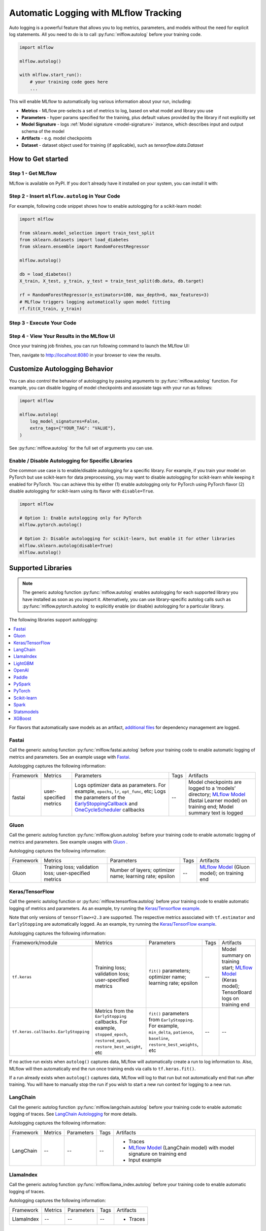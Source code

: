 .. _automatic-logging:

======================================
Automatic Logging with MLflow Tracking
======================================
Auto logging is a powerful feature that allows you to log metrics, parameters, and models without the need for explicit log statements. All you need to do is to call
:py:func:`mlflow.autolog` before your training code. 

.. code-block:: python

    import mlflow

    mlflow.autolog()

    with mlflow.start_run():
        # your training code goes here
        ...

This will enable MLflow to automatically log various information about your run, including:

* **Metrics** - MLflow pre-selects a set of metrics to log, based on what model and library you use
* **Parameters** - hyper params specified for the training, plus default values provided by the library if not explicitly set
* **Model Signature** - logs :ref:`Model signature <model-signature>` instance, which describes input and output schema of the model
* **Artifacts** -  e.g. model checkpoints
* **Dataset** - dataset object used for training (if applicable), such as `tensorflow.data.Dataset`


How to Get started
==================

Step 1 - Get MLflow
-------------------

MLflow is available on PyPI. If you don't already have it installed on your system, you can install it with:

.. code-section::

    .. code-block:: bash
        :name: download-mlflow

        pip install mlflow

Step 2 - Insert ``mlflow.autolog`` in Your Code
-----------------------------------------------

For example, following code snippet shows how to enable autologging for a scikit-learn model:

.. code-block:: python

    import mlflow

    from sklearn.model_selection import train_test_split
    from sklearn.datasets import load_diabetes
    from sklearn.ensemble import RandomForestRegressor

    mlflow.autolog()

    db = load_diabetes()
    X_train, X_test, y_train, y_test = train_test_split(db.data, db.target)

    rf = RandomForestRegressor(n_estimators=100, max_depth=6, max_features=3)
    # MLflow triggers logging automatically upon model fitting
    rf.fit(X_train, y_train)

Step 3 - Execute Your Code
--------------------------

.. code-section::

    .. code-block:: bash
        :name: execute code

        python YOUR_ML_CODE.py


Step 4 - View Your Results in the MLflow UI
-------------------------------------------

Once your training job finishes, you can run following command to launch the MLflow UI:

.. code-section::

    .. code-block:: bash
        :name: view-results

        mlflow ui --port 8080

Then, navigate to `http://localhost:8080 <http://localhost:8080>`_ in your browser to view the results.

Customize Autologging Behavior
==============================

You can also control the behavior of autologging by passing arguments to :py:func:`mlflow.autolog` function.
For example, you can disable logging of model checkpoints and assosiate tags with your run as follows:

.. code-block:: python

    import mlflow

    mlflow.autolog(
        log_model_signatures=False,
        extra_tags={"YOUR_TAG": "VALUE"},
    )

See :py:func:`mlflow.autolog` for the full set of arguments you can use.

Enable / Disable Autologging for Specific Libraries
---------------------------------------------------
One common use case is to enable/disable autologging for a specific library. For example, if you train your model on PyTorch but use scikit-learn 
for data preprocessing, you may want to disable autologging for scikit-learn while keeping it enabled for PyTorch. You can achieve this by either 
(1) enable autologging only for PyTorch using PyTorch flavor (2) disable autologging for scikit-learn using its flavor with ``disable=True``.

.. code-block:: python

    import mlflow

    # Option 1: Enable autologging only for PyTorch
    mlflow.pytorch.autolog()

    # Option 2: Disable autologging for scikit-learn, but enable it for other libraries
    mlflow.sklearn.autolog(disable=True)
    mlflow.autolog()

Supported Libraries
===================

.. note::

    The generic autolog function :py:func:`mlflow.autolog` enables autologging for each supported library you have installed as soon as you import it.
    Alternatively, you can use library-specific autolog calls such as :py:func:`mlflow.pytorch.autolog` to explicitly enable (or disable) autologging for a particular library.

The following libraries support autologging:

.. contents::
  :local:
  :depth: 1

For flavors that automatically save models as an artifact, `additional files <https://mlflow.org/docs/latest/models.html#storage-format>`_ for dependency management are logged.

.. _autolog-fastai:

Fastai
------

Call the generic autolog function :py:func:`mlflow.fastai.autolog` before your training code to enable automatic logging of metrics and parameters.
See an example usage with `Fastai <https://github.com/mlflow/mlflow/tree/master/examples/fastai>`_.

Autologging captures the following information:

.. _EarlyStoppingCallback: https://docs.fast.ai/callbacks.html#EarlyStoppingCallback
.. _OneCycleScheduler: https://docs.fast.ai/callbacks.html#OneCycleScheduler

+-----------+------------------------+----------------------------------------------------------+---------------+-----------------------------------------------------------------------------------------------------------------------------------------------------------------------+
| Framework | Metrics                | Parameters                                               | Tags          | Artifacts                                                                                                                                                             |
+-----------+------------------------+----------------------------------------------------------+---------------+-----------------------------------------------------------------------------------------------------------------------------------------------------------------------+
| fastai    | user-specified metrics | Logs optimizer data as parameters. For example,          |  --           | Model checkpoints are logged to a ‘models’ directory; `MLflow Model`_ (fastai Learner model) on training end; Model summary text is logged                            |
|           |                        | ``epochs``, ``lr``, ``opt_func``, etc;                   |               |                                                                                                                                                                       |
|           |                        | Logs the parameters of the `EarlyStoppingCallback`_ and  |               |                                                                                                                                                                       |
|           |                        | `OneCycleScheduler`_ callbacks                           |               |                                                                                                                                                                       |
+-----------+------------------------+----------------------------------------------------------+---------------+-----------------------------------------------------------------------------------------------------------------------------------------------------------------------+

.. _autolog-gluon:

Gluon
-----
Call the generic autolog function :py:func:`mlflow.gluon.autolog` before your training code to enable automatic logging of metrics and parameters.
See example usages with `Gluon <https://github.com/mlflow/mlflow/tree/master/examples/gluon>`_ .

Autologging captures the following information:

+------------------+--------------------------------------------------------+----------------------------------------------------------+---------------+-------------------------------------------------------------------------------------------------------------------------------+
| Framework        | Metrics                                                | Parameters                                               | Tags          | Artifacts                                                                                                                     |
+------------------+--------------------------------------------------------+----------------------------------------------------------+---------------+-------------------------------------------------------------------------------------------------------------------------------+
| Gluon            | Training loss; validation loss; user-specified metrics | Number of layers; optimizer name; learning rate; epsilon | --            | `MLflow Model <https://mlflow.org/docs/latest/models.html>`_ (Gluon model); on training end                                   |
+------------------+--------------------------------------------------------+----------------------------------------------------------+---------------+-------------------------------------------------------------------------------------------------------------------------------+

.. _autolog-keras:

Keras/TensorFlow
----------------
Call the generic autolog function or :py:func:`mlflow.tensorflow.autolog` before your training code to enable automatic logging of metrics and parameters. As an example, try running the `Keras/Tensorflow example <https://github.com/mlflow/mlflow/blob/master/examples/keras/train.py>`_.

Note that only versions of ``tensorflow>=2.3`` are supported.
The respective metrics associated with ``tf.estimator`` and ``EarlyStopping`` are automatically logged.
As an example, try running the `Keras/TensorFlow example <https://github.com/mlflow/mlflow/blob/master/examples/keras/train.py>`_.

Autologging captures the following information:

+------------------------------------------+------------------------------------------------------------+-------------------------------------------------------------------------------------+---------------+-----------------------------------------------------------------------------------------------------------------------------------------------+
| Framework/module                         | Metrics                                                    | Parameters                                                                          | Tags          | Artifacts                                                                                                                                     |
+------------------------------------------+------------------------------------------------------------+-------------------------------------------------------------------------------------+---------------+-----------------------------------------------------------------------------------------------------------------------------------------------+
| ``tf.keras``                             | Training loss; validation loss; user-specified metrics     | ``fit()`` parameters; optimizer name; learning rate; epsilon                        | --            | Model summary on training start; `MLflow Model <https://mlflow.org/docs/latest/models.html>`_ (Keras model); TensorBoard logs on training end |
+------------------------------------------+------------------------------------------------------------+-------------------------------------------------------------------------------------+---------------+-----------------------------------------------------------------------------------------------------------------------------------------------+
| ``tf.keras.callbacks.EarlyStopping``     | Metrics from the ``EarlyStopping`` callbacks. For example, | ``fit()`` parameters from ``EarlyStopping``.                                        | --            | --                                                                                                                                            |
|                                          | ``stopped_epoch``, ``restored_epoch``,                     | For example, ``min_delta``, ``patience``, ``baseline``,                             |               |                                                                                                                                               |
|                                          | ``restore_best_weight``, etc                               | ``restore_best_weights``, etc                                                       |               |                                                                                                                                               |
+------------------------------------------+------------------------------------------------------------+-------------------------------------------------------------------------------------+---------------+-----------------------------------------------------------------------------------------------------------------------------------------------+

If no active run exists when ``autolog()`` captures data, MLflow will automatically create a run to log information to.
Also, MLflow will then automatically end the run once training ends via calls to ``tf.keras.fit()``.

If a run already exists when ``autolog()`` captures data, MLflow will log to that run but not automatically end that run after training. You will have to manually stop the run if you wish to start a new run context for logging to a new run.

.. _autolog-langchain:

LangChain
---------

Call the generic autolog function :py:func:`mlflow.langchain.autolog` before your training code to enable automatic logging of traces. See `LangChain Autologging <../llms/langchain/autologging.html>`_ for more details.

Autologging captures the following information:

+-----------+-------------+----------------+---------------+---------------------------------------------------------------------------------+
| Framework | Metrics     | Parameters     | Tags          | Artifacts                                                                       |
+-----------+-------------+----------------+---------------+---------------------------------------------------------------------------------+
| LangChain | --          | --             |  --           | - Traces                                                                        |
|           |             |                |               | - `MLflow Model`_ (LangChain model) with model signature on training end        |
|           |             |                |               | - Input example                                                                 |
+-----------+-------------+----------------+---------------+---------------------------------------------------------------------------------+

.. _autolog-llamaindex:

LlamaIndex
----------

Call the generic autolog function :py:func:`mlflow.llama_index.autolog` before your training code to enable automatic logging of traces. 

Autologging captures the following information:

+-----------+-------------+----------------+---------------+---------------------------------------------------------------------------------+
| Framework | Metrics     | Parameters     | Tags          | Artifacts                                                                       |
+-----------+-------------+----------------+---------------+---------------------------------------------------------------------------------+
| LlamaIndex| --          | --             |  --           | - Traces                                                                        |
+-----------+-------------+----------------+---------------+---------------------------------------------------------------------------------+

.. _autolog-lightgbm:

LightGBM
--------
Call the generic autolog function :py:func:`mlflow.lightgbm.autolog` before your training code to enable automatic logging of metrics and parameters.

Autologging captures the following information:

+-----------+------------------------+------------------------------+---------------+-----------------------------------------------------------------------------------------------------------+
| Framework | Metrics                | Parameters                   | Tags          | Artifacts                                                                                                 |
+-----------+------------------------+------------------------------+---------------+-----------------------------------------------------------------------------------------------------------+
| LightGBM  | user-specified metrics | `lightgbm.train`_ parameters | --            | `MLflow Model`_ (LightGBM model) with model signature on training end; feature importance; input example  |
+-----------+------------------------+------------------------------+---------------+-----------------------------------------------------------------------------------------------------------+

If early stopping is activated, metrics at the best iteration will be logged as an extra step/iteration.

.. _lightgbm.train: https://lightgbm.readthedocs.io/en/latest/pythonapi/lightgbm.train.html#lightgbm-train

.. _autolog-openai:

OpenAI
------

Call the generic autolog function :py:func:`mlflow.openai.autolog` before your training code to enable automatic logging of artifacts.
See an example usage with `OpenAI <https://github.com/mlflow/mlflow/tree/master/examples/openai>`_.

Autologging captures the following information:

+-----------+-------------+----------------+---------------+------------------------------------------------------------------------------+
| Framework | Metrics     | Parameters     | Tags          | Artifacts                                                                    |
+-----------+-------------+----------------+---------------+------------------------------------------------------------------------------+
| OpenAI    | --          | --             |  --           | - `MLflow Model`_ (OpenAI model) with model signature on training end        |
|           |             |                |               | - Input example                                                              |
+-----------+-------------+----------------+---------------+------------------------------------------------------------------------------+

.. _autolog-paddle:

Paddle
------
Call the generic autolog function :py:func:`mlflow.paddle.autolog` before your training code to enable automatic logging of metrics and parameters.

Autologging captures the following information:

+-----------+------------------------+--------------------------------+---------------+---------------------------------------------------------------------------------------------------------+
| Framework | Metrics                | Parameters                     | Tags          | Artifacts                                                                                               |
+-----------+------------------------+--------------------------------+---------------+---------------------------------------------------------------------------------------------------------+
| Paddle    | user-specified metrics | `paddle.Model.fit`_ parameters | --            | `MLflow Model`_ (Paddle model) with model signature on training end                                     |
+-----------+------------------------+--------------------------------+---------------+---------------------------------------------------------------------------------------------------------+

.. _paddle.Model.fit: https://www.paddlepaddle.org.cn/documentation/docs/en/api/paddle/Model_en.html

.. _autolog-pyspark:

PySpark
-------

Call :py:func:`mlflow.pyspark.ml.autolog` before your training code to enable automatic logging of metrics, params, and models.
See example usage with `PySpark <https://github.com/mlflow/mlflow/tree/master/examples/pyspark_ml_autologging>`_.

Autologging for pyspark ml estimators captures the following information:

+---------------------------------------+--------------------------+------------------------------+---------------------------------------------------------+
| Metrics                               | Parameters               | Tags                         | Artifacts                                               |
+---------------------------------------+--------------------------+------------------------------+---------------------------------------------------------+
| Post training metrics obtained by     | Parameters obtained by   | - Class name                 | - `MLflow Model`_ containing a fitted estimator         |
| ``Evaluator.evaluate``                | ``Estimator.fit``        | - Fully qualified class name | - ``metric_info.json`` for post training metrics        |
+---------------------------------------+--------------------------+------------------------------+---------------------------------------------------------+

.. _autolog-pytorch:

PyTorch
-------

Call the generic autolog function :py:func:`mlflow.pytorch.autolog` before your PyTorch Lightning training code to enable automatic logging of metrics, parameters, and models. See example usages `here <https://github.com/chauhang/mlflow/tree/master/examples/pytorch/MNIST>`__. Note
that currently, PyTorch autologging supports only models trained using PyTorch Lightning.

Autologging is triggered on calls to ``pytorch_lightning.trainer.Trainer.fit`` and captures the following information:

+------------------------------------------------+-------------------------------------------------------------+--------------------------------------------------------------------------------------+---------------+-----------------------------------------------------------------------------------------------------------------------------------------------+
| Framework/module                               | Metrics                                                     | Parameters                                                                           | Tags          | Artifacts                                                                                                                                     |
+------------------------------------------------+-------------------------------------------------------------+--------------------------------------------------------------------------------------+---------------+-----------------------------------------------------------------------------------------------------------------------------------------------+
| ``pytorch_lightning.trainer.Trainer``          | Training loss; validation loss; average_test_accuracy;      | ``fit()`` parameters; optimizer name; learning rate; epsilon.                        | --            | Model summary on training start, `MLflow Model <https://mlflow.org/docs/latest/models.html>`_ (PyTorch model) on training end;                |
|                                                | user-defined-metrics.                                       |                                                                                      |               |                                                                                                                                               |
|                                                |                                                             |                                                                                      |               |                                                                                                                                               |
|                                                |                                                             |                                                                                      |               |                                                                                                                                               |
|                                                |                                                             |                                                                                      |               |                                                                                                                                               |
+------------------------------------------------+-------------------------------------------------------------+--------------------------------------------------------------------------------------+---------------+-----------------------------------------------------------------------------------------------------------------------------------------------+
| ``pytorch_lightning.callbacks.earlystopping``  | Training loss; validation loss; average_test_accuracy;      | ``fit()`` parameters; optimizer name; learning rate; epsilon                         | --            | Model summary on training start; `MLflow Model <https://mlflow.org/docs/latest/models.html>`_ (PyTorch model) on training end;                |
|                                                | user-defined-metrics.                                       | Parameters from the ``EarlyStopping`` callbacks.                                     |               | Best PyTorch model checkpoint, if training stops due to early stopping callback.                                                              |
|                                                | Metrics from the ``EarlyStopping`` callbacks.               | For example, ``min_delta``, ``patience``, ``baseline``,``restore_best_weights``, etc |               |                                                                                                                                               |
|                                                | For example, ``stopped_epoch``, ``restored_epoch``,         |                                                                                      |               |                                                                                                                                               |
|                                                | ``restore_best_weight``, etc.                               |                                                                                      |               |                                                                                                                                               |
|                                                |                                                             |                                                                                      |               |                                                                                                                                               |
|                                                |                                                             |                                                                                      |               |                                                                                                                                               |
|                                                |                                                             |                                                                                      |               |                                                                                                                                               |
+------------------------------------------------+-------------------------------------------------------------+--------------------------------------------------------------------------------------+---------------+-----------------------------------------------------------------------------------------------------------------------------------------------+

If no active run exists when ``autolog()`` captures data, MLflow will automatically create a run to log information, ending the run once
the call to ``pytorch_lightning.trainer.Trainer.fit()`` completes.

If a run already exists when ``autolog()`` captures data, MLflow will log to that run but not automatically end that run after training.

.. note::
  - Parameters not explicitly passed by users (parameters that use default values) while using ``pytorch_lightning.trainer.Trainer.fit()`` are not currently automatically logged
  - In case of a multi-optimizer scenario (such as usage of autoencoder), only the parameters for the first optimizer are logged

.. _autolog-sklearn:

Scikit-learn
------------

Call :py:func:`mlflow.sklearn.autolog` before your training code to enable automatic logging of sklearn metrics, params, and models.
See example usage `here <https://github.com/mlflow/mlflow/tree/master/examples/sklearn_autolog>`_.

Autologging for estimators (e.g. `LinearRegression`_) and meta estimators (e.g. `Pipeline`_) creates a single run and logs:

+-------------------------+--------------------------+------------------------------+------------------+
| Metrics                 | Parameters               | Tags                         | Artifacts        |
+-------------------------+--------------------------+------------------------------+------------------+
| Training score obtained | Parameters obtained by   | - Class name                 | Fitted estimator |
| by ``estimator.score``  | ``estimator.get_params`` | - Fully qualified class name |                  |
+-------------------------+--------------------------+------------------------------+------------------+


.. _LinearRegression:
    https://scikit-learn.org/stable/modules/generated/sklearn.linear_model.LinearRegression.html

.. _Pipeline:
    https://scikit-learn.org/stable/modules/generated/sklearn.pipeline.Pipeline.html


Autologging for parameter search estimators (e.g. `GridSearchCV`_) creates a single parent run and nested child runs

.. code-block::

  - Parent run
    - Child run 1
    - Child run 2
    - ...

containing the following data:

+------------------+----------------------------+-------------------------------------------+------------------------------+-------------------------------------+
| Run type         | Metrics                    | Parameters                                | Tags                         | Artifacts                           |
+------------------+----------------------------+-------------------------------------------+------------------------------+-------------------------------------+
| Parent           | Training score             | - Parameter search estimator's parameters | - Class name                 | - Fitted parameter search estimator |
|                  |                            | - Best parameter combination              | - Fully qualified class name | - Fitted best estimator             |
|                  |                            |                                           |                              | - Search results csv file           |
+------------------+----------------------------+-------------------------------------------+------------------------------+-------------------------------------+
| Child            | CV test score for          | Each parameter combination                | - Class name                 | --                                  |
|                  | each parameter combination |                                           | - Fully qualified class name |                                     |
+------------------+----------------------------+-------------------------------------------+------------------------------+-------------------------------------+

.. _GridSearchCV:
    https://scikit-learn.org/stable/modules/generated/sklearn.model_selection.GridSearchCV.html


.. _autolog-spark:

Spark
-----

Initialize a SparkSession with the mlflow-spark JAR attached (e.g.
``SparkSession.builder.config("spark.jars.packages", "org.mlflow.mlflow-spark")``) and then
call the generic autolog function :py:func:`mlflow.spark.autolog` to enable automatic logging of Spark datasource
information at read-time, without the need for explicit
log statements. Note that autologging of Spark ML (MLlib) models is not yet supported.

Autologging captures the following information:

+------------------+---------+------------+----------------------------------------------------------------------------------------------+-----------+
| Framework        | Metrics | Parameters |  Tags                                                                                        | Artifacts |
+------------------+---------+------------+----------------------------------------------------------------------------------------------+-----------+
| Spark            | --      | --         | Single tag containing source path, version, format. The tag contains one line per datasource | --        |
+------------------+---------+------------+----------------------------------------------------------------------------------------------+-----------+

.. note::
  - Moreover, Spark datasource autologging occurs asynchronously - as such, it's possible (though unlikely) to see race conditions when launching short-lived MLflow runs that result in datasource information not being logged.

.. important::
    With Pyspark 3.2.0 or above, Spark datasource autologging requires ``PYSPARK_PIN_THREAD`` environment variable to be set to ``false``.

.. _autolog-statsmodels:

Statsmodels
-----------
Call the generic autolog function :py:func:`mlflow.statsmodels.autolog` before your training code to enable automatic logging of metrics and parameters.

Autologging captures the following information:

+--------------+------------------------+------------------------------------------------+---------------+-----------------------------------------------------------------------------+
| Framework    | Metrics                | Parameters                                     | Tags          | Artifacts                                                                   |
+--------------+------------------------+------------------------------------------------+---------------+-----------------------------------------------------------------------------+
| Statsmodels  | user-specified metrics | `statsmodels.base.model.Model.fit`_ parameters | --            | `MLflow Model`_ (`statsmodels.base.wrapper.ResultsWrapper`) on training end |
+--------------+------------------------+------------------------------------------------+---------------+-----------------------------------------------------------------------------+

.. note::
  - Each model subclass that overrides `fit` expects and logs its own parameters.

.. _statsmodels.base.model.Model.fit: https://www.statsmodels.org/dev/dev/generated/statsmodels.base.model.Model.html

.. _autolog-xgboost:

XGBoost
-------
Call the generic autolog function :py:func:`mlflow.xgboost.autolog` before your training code to enable automatic logging of metrics and parameters.

Autologging captures the following information:

+-----------+------------------------+-----------------------------+---------------+---------------------------------------------------------------------------------------------------------+
| Framework | Metrics                | Parameters                  | Tags          | Artifacts                                                                                               |
+-----------+------------------------+-----------------------------+---------------+---------------------------------------------------------------------------------------------------------+
| XGBoost   | user-specified metrics | `xgboost.train`_ parameters | --            | `MLflow Model`_ (XGBoost model) with model signature on training end; feature importance; input example |
+-----------+------------------------+-----------------------------+---------------+---------------------------------------------------------------------------------------------------------+

If early stopping is activated, metrics at the best iteration will be logged as an extra step/iteration.

.. _xgboost.train: https://xgboost.readthedocs.io/en/latest/python/python_api.html#xgboost.train
.. _MLflow Model: https://mlflow.org/docs/latest/models.html

